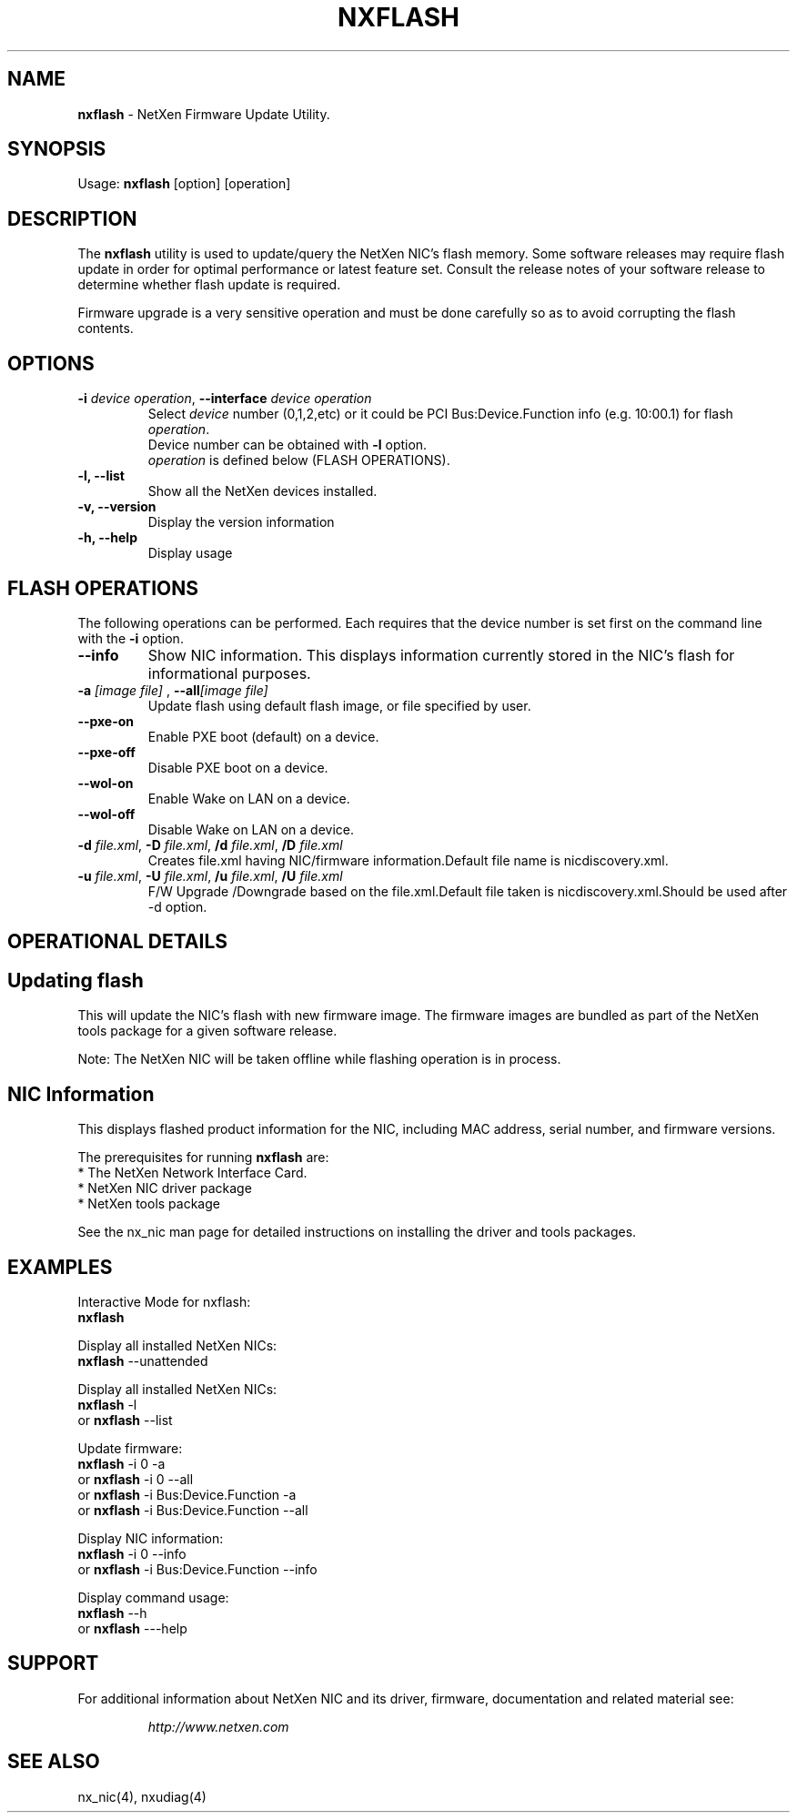 .\" LICENSE
.\" Copyright (C) 2003 - 2009 NetXen, Inc.
.\" All rights reserved.
.\"*
.\"* This program is free software; you can redistribute it and/or
.\"* modify it under the terms of the GNU General Public License
.\"* as published by the Free Software Foundation; either version 2
.\"* of the License, or (at your option) any later version.
.\"*
.\"* This program is distributed in the hope that it will be useful, but
.\"* WITHOUT ANY WARRANTY; without even the implied warranty of
.\"* MERCHANTABILITY or FITNESS FOR A PARTICULAR PURPOSE.  See the
.\"* GNU General Public License for more details.
.\"*
.\"* You should have received a copy of the GNU General Public License
.\"* along with this program; if not, write to the Free Software
.\"* Foundation, Inc., 59 Temple Place - Suite 330, Boston,
.\"* MA  02111-1307, USA.
.\"*
.\"* The full GNU General Public License is included in this distribution
.\"* in the file called LICENSE.
.\"*
.\"* Contact Information:
.\"*    info@netxen.com
.\"* NetXen,
.\"* 18922 Forge Dr.
.\"* Cupertino, CA 95014
.\"*/

.TH NXFLASH 4 "2 28 2009" "nxflash" ""

.SH NAME
\fBnxflash\fR \- NetXen Firmware Update Utility.

.SH SYNOPSIS

Usage: \fBnxflash\fR [option] [operation]

.SH DESCRIPTION
The \fBnxflash\fR utility is used to update/query the NetXen NIC's flash memory. Some software releases may require flash update in order for optimal performance or latest feature set. Consult the release notes of your software release to determine whether flash update is required.

Firmware upgrade is a very sensitive operation and must be done carefully so as to avoid corrupting the flash contents.

.SH OPTIONS
.br
.TP
\fB-i \fIdevice operation\fB\fR, \fB--interface \fIdevice operation\fB\fR
Select \fIdevice\fR number (0,1,2,etc) or it could be PCI Bus:Device.Function info (e.g. 10:00.1) for flash \fIoperation\fR.
 Device number can be obtained with \fB-l\fR option.
 \fIoperation\fR is defined below (FLASH OPERATIONS).

.TP
\fB-l, --list\fR
Show all the NetXen devices installed.

.TP
\fB-v, --version\fR
Display the version information
.TP
\fB-h, --help\fR
Display usage

.SH FLASH OPERATIONS
.br
The following operations can be performed. Each requires that the device number is set first on the command line with the \fB-i\fR option.
.TP
\fB--info\fR
Show NIC information. This displays information currently stored in the NIC's flash for informational purposes.

.TP
\fB-a \fI[image file]\fB\fR , \fB--all\fI[image file]\fB\fR
Update flash using default flash image, or file specified by user.
.TP
\fB--pxe-on\fR
Enable PXE boot (default) on a device.
.TP
\fB--pxe-off\fR
Disable PXE boot on a device.
.TP
\fB--wol-on\fR
Enable Wake on LAN on a device.
.TP
\fB--wol-off\fR
Disable Wake on LAN on a device.
.TP
\fB-d \fIfile.xml\fB\fR, \fB-D \fIfile.xml\fB\fR, \fB/d \fIfile.xml\fB\fR, \fB/D \fIfile.xml\fB\fR
Creates file.xml having NIC/firmware information.Default file name is nicdiscovery.xml.
.TP
\fB-u \fIfile.xml\fB\fR, \fB-U \fIfile.xml\fB\fR, \fB/u \fIfile.xml\fB\fR, \fB/U \fIfile.xml\fB\fR
F/W Upgrade /Downgrade based on the file.xml.Default file taken is nicdiscovery.xml.Should be used after -d option.


.SH OPERATIONAL DETAILS

.SH Updating flash
This will update the NIC's flash with new firmware image. The firmware images are bundled as part of the NetXen tools package for a given software release.

Note: The NetXen NIC will be taken offline while flashing operation is in process.

.SH NIC Information
This displays flashed product information for the NIC, including MAC address, serial number, and firmware versions.

.br
The prerequisites for running \fBnxflash\fR are:
.br
      * The NetXen Network Interface Card.
.br
      * NetXen NIC driver package
.br
      * NetXen tools package

.br
See the nx_nic man page for detailed instructions on installing the driver and tools packages.

.SH EXAMPLES
Interactive Mode for nxflash:
.br
               \fBnxflash\fR

Display all installed NetXen NICs:
.br
               \fBnxflash\fR --unattended

Display all installed NetXen NICs:
.br
		\fBnxflash\fR -l
.br
	or	\fBnxflash\fR --list

Update firmware:
.br
		\fBnxflash\fR -i 0 -a
.br
	or	\fBnxflash\fR -i 0 --all
.br
	or	\fBnxflash\fR -i Bus:Device.Function -a
.br
	or	\fBnxflash\fR -i Bus:Device.Function --all

Display NIC information:
.br
		\fBnxflash\fR -i 0 --info
.br
	or	\fBnxflash\fR -i Bus:Device.Function --info

Display command usage:
.br
		\fBnxflash\fR --h
.br
	or	\fBnxflash\fR ---help


.SH SUPPORT
For additional information about NetXen NIC and its driver, firmware, documentation and related material see:
.br
.LP
.RS
.I http://www.netxen.com
.RE
.SH SEE ALSO
nx_nic(4), nxudiag(4)
